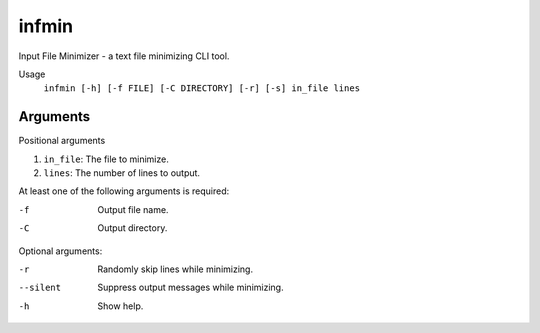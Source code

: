 ======
infmin
======

Input File Minimizer - a text file minimizing CLI tool.

Usage
    ``infmin [-h] [-f FILE] [-C DIRECTORY] [-r] [-s] in_file lines``

Arguments
=========

Positional arguments

#. ``in_file``: The file to minimize.
#. ``lines``: The number of lines to output.

At least one of the following arguments is required:

-f    Output file name.
-C    Output directory.

Optional arguments:

-r    Randomly skip lines while minimizing.
--silent    Suppress output messages while minimizing.
-h    Show help.

